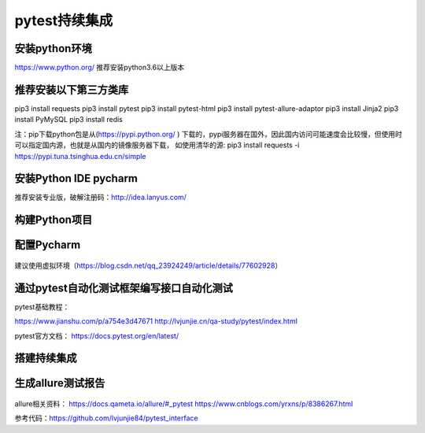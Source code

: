 pytest持续集成
===========================================================

安装python环境
-------------------------------------------------------
https://www.python.org/
推荐安装python3.6以上版本


推荐安装以下第三方类库
-------------------------------------------------------
pip3 install requests
pip3 install pytest
pip3 install pytest-html
pip3 install pytest-allure-adaptor
pip3 install Jinja2
pip3 install PyMySQL
pip3 install redis



注：pip下载python包是从(https://pypi.python.org/ ) 下载的，pypi服务器在国外，因此国内访问可能速度会比较慢，但使用时可以指定国内源，也就是从国内的镜像服务器下载，
如使用清华的源: pip3 install requests -i https://pypi.tuna.tsinghua.edu.cn/simple


安装Python IDE pycharm
-------------------------------------------------------------

推荐安装专业版，破解注册码：http://idea.lanyus.com/



构建Python项目
--------------------------------------------------------------

.. figure:: /_static/pytest/1.png
    :width: 15.0cm



配置Pycharm
------------------------------------------------------------

.. figure:: /_static/pytest/2.png
    :width: 15.0cm

建议使用虚拟环境（https://blog.csdn.net/qq_23924249/article/details/77602928）

.. figure:: /_static/pytest/3.png
    :width: 15.0cm


通过pytest自动化测试框架编写接口自动化测试
-----------------------------------------------------------------

pytest基础教程：

https://www.jianshu.com/p/a754e3d47671
http://lvjunjie.cn/qa-study/pytest/index.html

pytest官方文档：
https://docs.pytest.org/en/latest/



搭建持续集成
--------------------------------------------------------------------

.. figure:: /_static/pytest/4.png
    :width: 15.0cm


生成allure测试报告
--------------------------------------------------

.. figure:: /_static/pytest/5.png
    :width: 15.0cm


allure相关资料：
https://docs.qameta.io/allure/#_pytest
https://www.cnblogs.com/yrxns/p/8386267.html

参考代码：https://github.com/lvjunjie84/pytest_interface